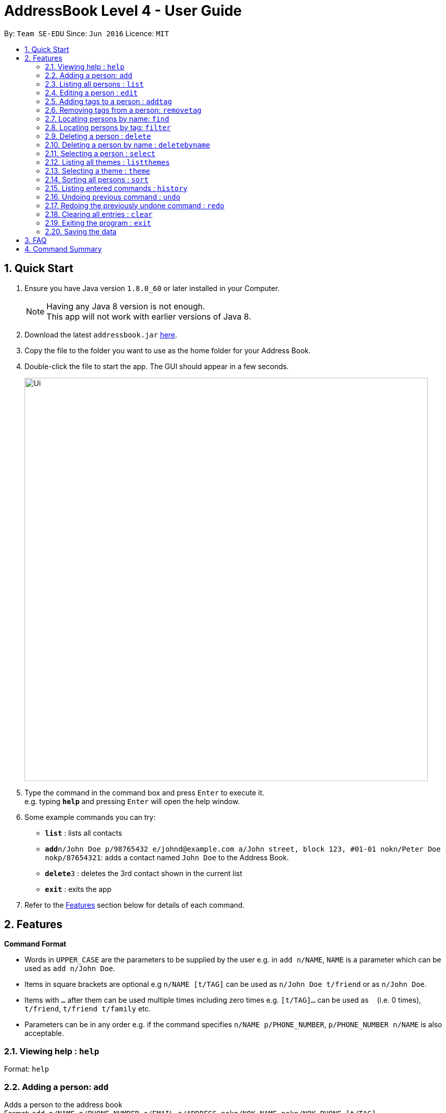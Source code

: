 = AddressBook Level 4 - User Guide
:toc:
:toc-title:
:toc-placement: preamble
:sectnums:
:imagesDir: images
:stylesDir: stylesheets
:experimental:
ifdef::env-github[]
:tip-caption: :bulb:
:note-caption: :information_source:
endif::[]
:repoURL: https://github.com/se-edu/addressbook-level4

By: `Team SE-EDU`      Since: `Jun 2016`      Licence: `MIT`

== Quick Start

.  Ensure you have Java version `1.8.0_60` or later installed in your Computer.
+
[NOTE]
Having any Java 8 version is not enough. +
This app will not work with earlier versions of Java 8.
+
.  Download the latest `addressbook.jar` link:{repoURL}/releases[here].
.  Copy the file to the folder you want to use as the home folder for your Address Book.
.  Double-click the file to start the app. The GUI should appear in a few seconds.
+
image::Ui.png[width="790"]
+
.  Type the command in the command box and press kbd:[Enter] to execute it. +
e.g. typing *`help`* and pressing kbd:[Enter] will open the help window.
.  Some example commands you can try:

* *`list`* : lists all contacts
* **`add`**`n/John Doe p/98765432 e/johnd@example.com a/John street, block 123, #01-01 nokn/Peter Doe nokp/87654321`: adds a contact named `John Doe` to the Address Book.
* **`delete`**`3` : deletes the 3rd contact shown in the current list
* *`exit`* : exits the app

.  Refer to the link:#features[Features] section below for details of each command.

== Features

====
*Command Format*

* Words in `UPPER_CASE` are the parameters to be supplied by the user e.g. in `add n/NAME`, `NAME` is a parameter which can be used as `add n/John Doe`.
* Items in square brackets are optional e.g `n/NAME [t/TAG]` can be used as `n/John Doe t/friend` or as `n/John Doe`.
* Items with `…`​ after them can be used multiple times including zero times e.g. `[t/TAG]...` can be used as `{nbsp}` (i.e. 0 times), `t/friend`, `t/friend t/family` etc.
* Parameters can be in any order e.g. if the command specifies `n/NAME p/PHONE_NUMBER`, `p/PHONE_NUMBER n/NAME` is also acceptable.
====

=== Viewing help : `help`

Format: `help`

=== Adding a person: `add`

Adds a person to the address book +
Format: `add n/NAME p/PHONE_NUMBER e/EMAIL a/ADDRESS nokn/NOK_NAME nokp/NOK_PHONE [t/TAG]...`

[TIP]
A person can have any number of tags (including 0)

Examples:

* `add n/John Doe p/98765432 e/johnd@example.com a/John street, block 123, #01-01 nokn/Peter Doe nokp/87654321`
* `add n/Betsy Crowe t/friend e/betsycrowe@example.com a/Newgate Prison p/1234567 nokn/Harley Crowe nokp/23546789 t/criminal`

=== Listing all persons : `list`

Shows a list of all persons in the address book. +
Format: `list`

=== Editing a person : `edit`

Edits an existing person in the address book. +
Format: `edit INDEX [n/NAME] [p/PHONE] [e/EMAIL] [a/ADDRESS] [nokn/NOK_NAME] [nokp/NOK_PHONE] [t/TAG]...`

****
* Edits the person at the specified `INDEX`. The index refers to the index number shown in the last person listing. The index *must be a positive integer* 1, 2, 3, ...
* At least one of the optional fields must be provided.
* Existing values will be updated to the input values.
* When editing tags, the existing tags of the person will be removed i.e adding of tags is not cumulative.
* You can remove all the person's tags by typing `t/` without specifying any tags after it.
****

Examples:

* `edit 1 p/91234567 e/johndoe@example.com` +
Edits the phone number and email address of the 1st person to be `91234567` and `johndoe@example.com` respectively.
* `edit 2 n/Betsy Crower t/` +
Edits the name of the 2nd person to be `Betsy Crower` and clears all existing tags.

=== Adding tags to a person : `addtag`

Adds one or more tags to an existing person in the address book. +
Format: `addtag INDEX [TAG] [MORE_TAGS]`

****
* Adds tags to the person at the specified `INDEX`. The index refers to the index number shown in the last person listing. The index *must be a positive integer* 1, 2, 3, ...
* At least one tag must be provided.
* You cannot add duplicate tags to the same person.
* The tag names are case sensitive. e.g `FRiends` is a different tag from `friends`
****

Examples:

* `addtag 1 neighbours friends` +
Adds the two tags `neighbours` and `friends` to the 1st person, provided that the person did not have any of the two tag before.

=== Removing tags from a person: `removetag`

Removes one or more tags from an existing person in the address book. +
Format: `removetag INDEX [TAG] [MORE_TAGS]`

****
* Removes tags from the person at the specified `INDEX`. The index refers to the index number shown in the last person listing. The index *must be a positive integer* 1, 2, 3, ...
* At least one tag must be provided.
* You cannot remove a tag that is not found in the person.
* The tag names are case sensitive. e.g `FRiends` is a different tag from `friends`
****

Examples:

* `removetag 1 neighbours friends` +
Removes the two tags `neighbours` and `friends` from the 1st person, provided that the person had both tags before.

=== Locating persons by name: `find`

Finds persons whose names contain any of the given keywords. +
Format: `find KEYWORD [MORE_KEYWORDS]`

****
* The search is case insensitive. e.g `hans` will match `Hans`
* The order of the keywords does not matter. e.g. `Hans Bo` will match `Bo Hans`
* Only the name is searched.
* Only full words will be matched e.g. `Han` will not match `Hans`
* Persons matching at least one keyword will be returned (i.e. `OR` search). e.g. `Hans Bo` will return `Hans Gruber`, `Bo Yang`
****

Examples:

* `find John` +
Returns `john` and `John Doe`
* `find Betsy Tim John` +
Returns any person having names `Betsy`, `Tim`, or `John`

=== Locating persons by tag: `filter`

Filters persons who have the any of the given tags. +
Format: `filter TAG [MORE_TAGS]`

****
* The search is case insensitive. e.g `friends` will match `FriEnds`
* The order of the tag names does not matter. e.g. `friends families` will match `families friends`
* Only the tag field is searched.
* Only the exact words will be matched. e.g `friends` will not match `friend`
* Persons matching at least one tag name will be returned (i.e. `OR` search). e.g. `friends colleagues` will return all persons with either tag `friends` or `colleagues` or both
****

Examples:

* `filter families` +
Returns all the persons who have the tag `families`

=== Deleting a person : `delete`

Deletes the specified person from the address book. +
Format: `delete INDEX`

****
* Deletes the person at the specified `INDEX`.
* The index refers to the index number shown in the most recent listing.
* The index *must be a positive integer* 1, 2, 3, ...
****

Examples:

* `list` +
`delete 2` +
Deletes the 2nd person in the address book.
* `find Betsy` +
`delete 1` +
Deletes the 1st person in the results of the `find` command.

=== Deleting a person by name : `deletebyname`

Deletes the specified person from the address book. Case insensitive.

Format: `deletebyname NAME`

****
* Deletes the person with the specified `NAME`.
* The name refers to the exact name of the person in the address book.
* The name is case insensitive.
****

Examples:

* `deletebyname John Doe` +
Deletes John Doe in the address book, if the person exists.

If there is no person with a matching name can be found, it will update the displayed
person list to provide suggestions on possible persons to delete.

If there is more than 1 person with the exact same name, it will update the displayed
person list to show all the persons with the same name. You will then be prompted to use
the `delete` command.

=== Selecting a person : `select`

Selects the person identified by the index number used in the last person listing. +
Format: `select INDEX`

****
* Selects the person and loads the Google search page the person at the specified `INDEX`.
* The index refers to the index number shown in the most recent listing.
* The index *must be a positive integer* `1, 2, 3, ...`
****

Examples:

* `list` +
`select 2` +
Selects the 2nd person in the address book.
* `find Betsy` +
`select 1` +
Selects the 1st person in the results of the `find` command.

=== Listing all themes : `listthemes`

Shows a list of all themes available for selection. +
Format: `listthemes`

=== Selecting a theme : `theme`

Switches current theme to the specified one. +
Format: `theme INDEX`

****
* Switches current theme to the one given by a specified `INDEX`.
* The index refers to the index number given in the themes list.
* The index *must be a positive integer* `1, 2, 3, ...`
****

Examples:

`theme 2` +
Selects the 2nd theme in the themes list.

=== Sorting all persons : `sort`

Sorts all persons in the address book by name. +
Format: `sort`

=== Listing entered commands : `history`

Lists all the commands that you have entered in reverse chronological order. +
Format: `history`

[NOTE]
====
Pressing the kbd:[&uarr;] and kbd:[&darr;] arrows will display the previous and next input respectively in the command box.
====

// tag::undoredo[]
=== Undoing previous command : `undo`

Restores the address book to the state before the previous _undoable_ command was executed. +
Format: `undo`

[NOTE]
====
Undoable commands: those commands that modify the address book's content (`add`, `delete`, `edit` and `clear`).
====

Examples:

* `delete 1` +
`list` +
`undo` (reverses the `delete 1` command) +

* `select 1` +
`list` +
`undo` +
The `undo` command fails as there are no undoable commands executed previously.

* `delete 1` +
`clear` +
`undo` (reverses the `clear` command) +
`undo` (reverses the `delete 1` command) +

=== Redoing the previously undone command : `redo`

Reverses the most recent `undo` command. +
Format: `redo`

Examples:

* `delete 1` +
`undo` (reverses the `delete 1` command) +
`redo` (reapplies the `delete 1` command) +

* `delete 1` +
`redo` +
The `redo` command fails as there are no `undo` commands executed previously.

* `delete 1` +
`clear` +
`undo` (reverses the `clear` command) +
`undo` (reverses the `delete 1` command) +
`redo` (reapplies the `delete 1` command) +
`redo` (reapplies the `clear` command) +
// end::undoredo[]

=== Clearing all entries : `clear`

Clears all entries from the address book. +
Format: `clear`

=== Exiting the program : `exit`

Exits the program. +
Format: `exit`

=== Saving the data

Address book data are saved in the hard disk automatically after any command that changes the data. +
There is no need to save manually.

== FAQ

*Q*: How do I transfer my data to another Computer? +
*A*: Install the app in the other computer and overwrite the empty data file it creates with the file that contains the data of your previous Address Book folder.

== Command Summary

* *Add* `add n/NAME p/PHONE_NUMBER e/EMAIL a/ADDRESS nokn/NOK_NAME nokp/NOK_PHONE [t/TAG]...` +
e.g. `add n/James Ho p/22224444 e/jamesho@example.com a/123, Clementi Rd, 1234665 nokn/Peter Ho nokp/33335555 t/friend t/colleague`
* *Clear* : `clear`
* *Delete* : `delete INDEX` +
e.g. `delete 3`
* *Delete By Name* : `deletebyname NAME` +
e.g. `deletebyname John Doe`
* *Edit* : `edit INDEX [n/NAME] [p/PHONE_NUMBER] [e/EMAIL] [a/ADDRESS] [nokn/NOK_NAME] [nokp/NOK_PHONE] [t/TAG]...` +
e.g. `edit 2 n/James Lee e/jameslee@example.com`
* *Add Tag* : `addtag INDEX [TAG] [MORE_TAGS]` +
e.g. `addtag 2 friends classmates`
* *Remove Tag* : `removetag INDEX [TAG] [MORE_TAGS]` +
e.g. `removetag 2 neighbours`
* *Find* : `find KEYWORD [MORE_KEYWORDS]` +
e.g. `find James Jake`
* *Filter* : `filter TAG` +
e.g. `filter friends`
* *List* : `list`
* *Help* : `help`
* *Select* : `select INDEX` +
e.g.`select 2`
* *Sort* : `sort`
* *History* : `history`
* *Undo* : `undo`
* *Redo* : `redo`
